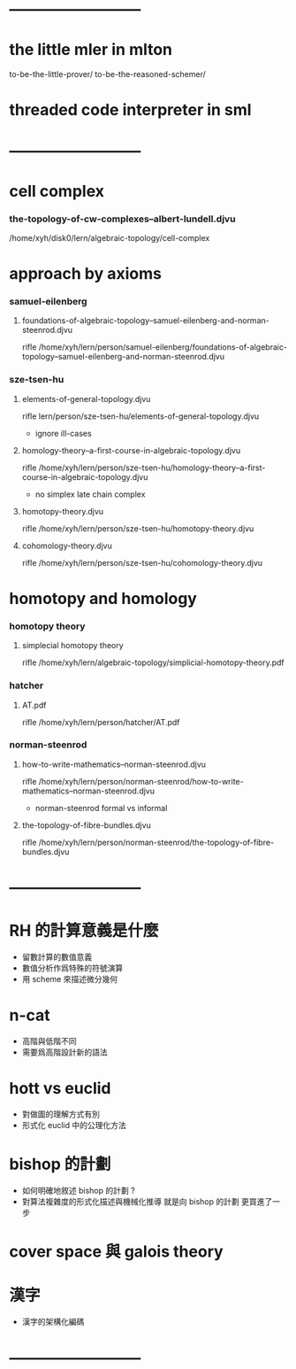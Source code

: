 * --------------------------
* the little mler in mlton
  to-be-the-little-prover/  to-be-the-reasoned-schemer/


* threaded code interpreter in sml
* --------------------------
* cell complex

*** the-topology-of-cw-complexes--albert-lundell.djvu

    /home/xyh/disk0/lern/algebraic-topology/cell-complex

* approach by axioms

*** samuel-eilenberg

***** foundations-of-algebraic-topology--samuel-eilenberg-and-norman-steenrod.djvu

      rifle /home/xyh/lern/person/samuel-eilenberg/foundations-of-algebraic-topology--samuel-eilenberg-and-norman-steenrod.djvu

*** sze-tsen-hu

***** elements-of-general-topology.djvu

      rifle lern/person/sze-tsen-hu/elements-of-general-topology.djvu

      - ignore ill-cases

***** homology-theory--a-first-course-in-algebraic-topology.djvu

      rifle /home/xyh/lern/person/sze-tsen-hu/homology-theory--a-first-course-in-algebraic-topology.djvu

      - no simplex
        late chain complex

***** homotopy-theory.djvu

      rifle /home/xyh/lern/person/sze-tsen-hu/homotopy-theory.djvu

***** cohomology-theory.djvu

      rifle /home/xyh/lern/person/sze-tsen-hu/cohomology-theory.djvu

* homotopy and homology

*** homotopy theory

***** simplecial homotopy theory

      rifle /home/xyh/lern/algebraic-topology/simplicial-homotopy-theory.pdf

*** hatcher

***** AT.pdf

      rifle /home/xyh/lern/person/hatcher/AT.pdf

*** norman-steenrod

***** how-to-write-mathematics--norman-steenrod.djvu

      rifle /home/xyh/lern/person/norman-steenrod/how-to-write-mathematics--norman-steenrod.djvu

      - norman-steenrod
        formal vs informal

***** the-topology-of-fibre-bundles.djvu

      rifle /home/xyh/lern/person/norman-steenrod/the-topology-of-fibre-bundles.djvu

* --------------------------
* RH 的計算意義是什麼

  - 留數計算的數值意義
  - 數值分析作爲特殊的符號演算
  - 用 scheme 來描述微分幾何

* n-cat

  - 高階與低階不同
  - 需要爲高階設計新的語法

* hott vs euclid

  - 對做圖的理解方式有別
  - 形式化 euclid 中的公理化方法

* bishop 的計劃

  - 如何明確地敘述 bishop 的計劃 ?
  - 對算法複雜度的形式化描述與機械化推導
    就是向 bishop 的計劃 更買進了一步

* cover space 與 galois theory

* 漢字

  - 漢字的架構化編碼
* --------------------------
